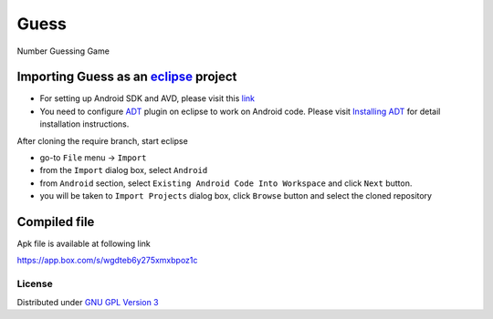 Guess
=====

Number Guessing Game

Importing **Guess** as an `eclipse <http://www.eclipse.org/>`_ project
~~~~~~~~~~~~~~~~~~~~~~~~~~~~~~~~~~~~~~~~~~~~~~~~~~~~~~~~~~~~~~~~~~~~

 
- For setting up Android SDK and AVD, please visit this `link
  <http://developer.android.com/sdk/installing/index.html>`_
- You need to configure `ADT
  <http://developer.android.com/tools/sdk/eclipse-adt.html>`_ plugin
  on eclipse to work on Android code. Please visit `Installing ADT
  <http://developer.android.com/sdk/installing/installing-adt.html>`_
  for detail installation instructions.
  
 
After cloning the require branch, start eclipse

- go-to ``File`` menu -> ``Import``
- from the ``Import`` dialog box, select ``Android``
- from ``Android`` section, select ``Existing Android Code Into
  Workspace`` and click ``Next`` button.
- you will be taken to ``Import Projects`` dialog box, click ``Browse``
  button and select the cloned repository

Compiled file
~~~~~~~~~~~~~~
Apk file is available at following link

`https://app.box.com/s/wgdteb6y275xmxbpoz1c
<https://app.box.com/s/wgdteb6y275xmxbpoz1c>`_

License
-------

Distributed under `GNU GPL Version 3 <http://www.gnu.org/licenses/gpl-3.0.txt>`_
